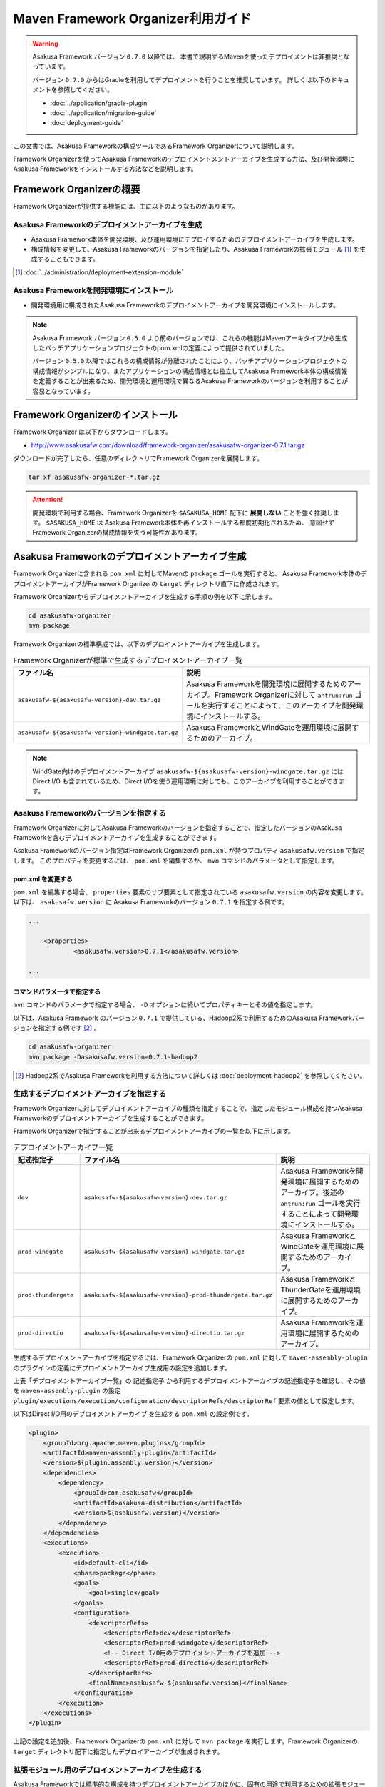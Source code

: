 ===================================
Maven Framework Organizer利用ガイド
===================================

..  warning::
    Asakusa Framework バージョン ``0.7.0`` 以降では、
    本書で説明するMavenを使ったデプロイメントは非推奨となっています。
    
    バージョン ``0.7.0`` からはGradleを利用してデプロイメントを行うことを推奨しています。
    詳しくは以下のドキュメントを参照してください。
    
    * :doc:`../application/gradle-plugin`
    * :doc:`../application/migration-guide`
    * :doc:`deployment-guide`

この文書では、Asakusa Frameworkの構成ツールであるFramework Organizerについて説明します。

Framework Organizerを使ってAsakusa Frameworkのデプロイメントメントアーカイブを生成する方法、及び開発環境にAsakusa Frameworkをインストールする方法などを説明します。

Framework Organizerの概要
=========================
Framework Organizerが提供する機能には、主に以下のようなものがあります。

Asakusa Frameworkのデプロイメントアーカイブを生成
-------------------------------------------------
* Asakusa Framework本体を開発環境、及び運用環境にデプロイするためのデプロイメントアーカイブを生成します。
* 構成情報を変更して、Asakusa Frameworkのバージョンを指定したり、Asakusa Frameworkの拡張モジュール [#]_ を生成することもできます。

..  [#] :doc:`../administration/deployment-extension-module`

Asakusa Frameworkを開発環境にインストール
-----------------------------------------
* 開発環境用に構成されたAsakusa Frameworkのデプロイメントアーカイブを開発環境にインストールします。

..  note::
    Asakusa Framework バージョン ``0.5.0`` より前のバージョンでは、これらの機能はMavenアーキタイプから生成したバッチアプリケーションプロジェクトのpom.xmlの定義によって提供されていました。
    
    バージョン ``0.5.0`` 以降ではこれらの構成情報が分離されたことにより、バッチアプリケーションプロジェクトの構成情報がシンプルになり、またアプリケーションの構成情報とは独立してAsakusa Framework本体の構成情報を定義することが出来るため、開発環境と運用環境で異なるAsakusa Frameworkのバージョンを利用することが容易となっています。

Framework Organizerのインストール
=================================
Framework Organizer は以下からダウンロードします。

* http://www.asakusafw.com/download/framework-organizer/asakusafw-organizer-0.7.1.tar.gz

ダウンロードが完了したら、任意のディレクトリでFramework Organizerを展開します。

..  code-block:: sh
     
    tar xf asakusafw-organizer-*.tar.gz

..  attention::
    開発環境で利用する場合、Framework Organizerを ``$ASAKUSA_HOME`` 配下に **展開しない** ことを強く推奨します。
    ``$ASAKUSA_HOME`` は Asakusa Framework本体を再インストールする都度初期化されるため、
    意図せず Framework Organizerの構成情報を失う可能性があります。

.. _deployment-archive-maven-archetype:

Asakusa Frameworkのデプロイメントアーカイブ生成
===============================================
Framework Organizerに含まれる ``pom.xml`` に対してMavenの ``package`` ゴールを実行すると、
Asakusa Framework本体のデプロイメントアーカイブがFramework Organizerの ``target`` ディレクトリ直下に作成されます。

Framework Organizerからデプロイメントアーカイブを生成する手順の例を以下に示します。

..  code-block:: sh
     
    cd asakusafw-organizer
    mvn package

Framework Organizerの標準構成では、以下のデプロイメントアーカイブを生成します。

..  list-table:: Framework Organizerが標準で生成するデプロイメントアーカイブ一覧
    :widths: 4 6
    :header-rows: 1
    
    * - ファイル名
      - 説明
    * - ``asakusafw-${asakusafw-version}-dev.tar.gz``
      - Asakusa Frameworkを開発環境に展開するためのアーカイブ。Framework Organizerに対して ``antrun:run`` ゴールを実行することによって、このアーカイブを開発環境にインストールする。
    * - ``asakusafw-${asakusafw-version}-windgate.tar.gz``
      - Asakusa FrameworkとWindGateを運用環境に展開するためのアーカイブ。

..  note::
    WindGate向けのデプロイメントアーカイブ ``asakusafw-${asakusafw-version}-windgate.tar.gz`` には Direct I/O も含まれているため、Direct I/Oを使う運用環境に対しても、このアーカイブを利用することができます。

Asakusa Frameworkのバージョンを指定する
---------------------------------------
Framework Organizerに対してAsakusa Frameworkのバージョンを指定することで、指定したバージョンのAsakusa Frameworkを含むデプロイメントアーカイブを生成することができます。

Asakusa Frameworkのバージョン指定はFramework Organizerの ``pom.xml`` が持つプロパティ ``asakusafw.version`` で指定します。
このプロパティを変更するには、 ``pom.xml`` を編集するか、 ``mvn`` コマンドのパラメータとして指定します。

pom.xml を変更する
~~~~~~~~~~~~~~~~~~
``pom.xml`` を編集する場合、 ``properties`` 要素のサブ要素として指定されている ``asakusafw.version`` の内容を変更します。
以下は、 ``asakusafw.version`` に Asakusa Frameworkのバージョン ``0.7.1`` を指定する例です。

..  code-block:: xml
   
    ...
     
	<properties>
		<asakusafw.version>0.7.1</asakusafw.version>
	
    ...

コマンドパラメータで指定する
~~~~~~~~~~~~~~~~~~~~~~~~~~~~
``mvn`` コマンドのパラメータで指定する場合、 ``-D`` オプションに続いてプロパティキーとその値を指定します。

以下は、Asakusa Framework のバージョン ``0.7.1`` で提供している、Hadoop2系で利用するためのAsakusa Frameworkバージョンを指定する例です [#]_ 。

..  code-block:: sh
     
    cd asakusafw-organizer
    mvn package -Dasakusafw.version=0.7.1-hadoop2

..  [#] Hadoop2系でAsakusa Frameworkを利用する方法について詳しくは :doc:`deployment-hadoop2` を参照してください。

生成するデプロイメントアーカイブを指定する
------------------------------------------
Framework Organizerに対してデプロイメントアーカイブの種類を指定することで、指定したモジュール構成を持つAsakusa Frameworkのデプロイメントアーカイブを生成することができます。

Framework Organizerで指定することが出来るデプロイメントアーカイブの一覧を以下に示します。

..  list-table:: デプロイメントアーカイブ一覧
    :widths: 2 3 5
    :header-rows: 1
    
    * - 記述指定子
      - ファイル名
      - 説明
    * - ``dev``
      - ``asakusafw-${asakusafw-version}-dev.tar.gz``
      - Asakusa Frameworkを開発環境に展開するためのアーカイブ。後述の ``antrun:run`` ゴールを実行することによって開発環境にインストールする。
    * - ``prod-windgate``
      - ``asakusafw-${asakusafw-version}-windgate.tar.gz``
      - Asakusa FrameworkとWindGateを運用環境に展開するためのアーカイブ。
    * - ``prod-thundergate``
      - ``asakusafw-${asakusafw-version}-prod-thundergate.tar.gz``
      - Asakusa FrameworkとThunderGateを運用環境に展開するためのアーカイブ。
    * - ``prod-directio``
      - ``asakusafw-${asakusafw-version}-directio.tar.gz``
      - Asakusa Frameworkを運用環境に展開するためのアーカイブ。

生成するデプロイメントアーカイブを指定するには、Framework Organizerの ``pom.xml`` に対して ``maven-assembly-plugin`` のプラグインの定義にデプロイメントアーカイブ生成用の設定を追加します。

上表「デプロイメントアーカイブ一覧」の ``記述指定子`` から利用するデプロイメントアーカイブの記述指定子を確認し、その値を ``maven-assembly-plugin`` の設定 ``plugin/executions/execution/configuration/descriptorRefs/descriptorRef`` 要素の値として設定します。

以下はDirect I/O用のデプロイメントアーカイブ を生成する ``pom.xml`` の設定例です。

..  code-block:: xml

            <plugin>
                <groupId>org.apache.maven.plugins</groupId>
                <artifactId>maven-assembly-plugin</artifactId>
                <version>${plugin.assembly.version}</version>
                <dependencies>
                    <dependency>
                        <groupId>com.asakusafw</groupId>
                        <artifactId>asakusa-distribution</artifactId>
                        <version>${asakusafw.version}</version>
                    </dependency>
                </dependencies>
                <executions>
                    <execution>
                        <id>default-cli</id>
                        <phase>package</phase>
                        <goals>
                            <goal>single</goal>
                        </goals>
                        <configuration>
                            <descriptorRefs>
                                <descriptorRef>dev</descriptorRef>
                                <descriptorRef>prod-windgate</descriptorRef>
                                <!-- Direct I/O用のデプロイメントアーカイブを追加 -->
                                <descriptorRef>prod-directio</descriptorRef>
                            </descriptorRefs>
                            <finalName>asakusafw-${asakusafw.version}</finalName>
                        </configuration>
                    </execution>
                </executions>
            </plugin>

上記の設定を追加後、Framework Organizerの ``pom.xml`` に対して ``mvn package`` を実行します。Framework Organizerの ``target`` ディレクトリ配下に指定したデプロイアーカイブが生成されます。

拡張モジュール用のデプロイメントアーカイブを生成する
----------------------------------------------------
Asakusa Frameworkでは標準的な構成を持つデプロイメントアーカイブのほかに、固有の用途で利用するための拡張モジュールを提供しています。

拡張モジュールも上記と同様の手順で Framework Organizerの ``pom.xml`` に記述指定子 (拡張モジュールID) を持つ定義を追加することで、拡張モジュール用のデプロイメントアーカイブを生成することが出来ます。

拡張モジュールの一覧やその利用方法については、 :doc:`../administration/deployment-extension-module` を参照してください。


Asakusa Frameworkのインストール
===============================
Framework Organizerの ``pom.xml`` に対してMavenの ``antrun:run`` ゴールを実行すると、先述の `Asakusa Frameworkのデプロイメントアーカイブ生成`_  で作成した開発環境用のAsakusa Frameworkのデプロイメントアーカイブを使用して、 ``$ASAKUSA_HOME`` 配下にAsakusa Frameworkがインストールされます。

..  code-block:: sh
    
    cd asakusafw-organizer
    mvn antrun:run

通常は開発環境用のデプロイメントアーカイブの生成と、Asakusa Frameworkのインストールを同時に行うことが多いでしょう。
この場合、以下のように記述することができます。

..  code-block:: sh
    
    cd asakusafw-organizer
    mvn package antrun:run

..  attention::

    ``antrun:run`` ゴールを実行した際に、 ``$ASAKUSA_HOME`` で指定したディレクトリが存在しない場合は、ディレクトリを作成した後、その配下にAsakusa Frameworkの各ファイルがインストールされます。
    
    既に ``$ASAKUSA_HOME`` にディレクトリが存在した場合は、既存のディレクトリをタイムスタンプ付のディレクトリ名 ( ``$ASAKUSA_HOME_yyyyMMddHHmmss`` ) でリネームした上で、 ``$ASAKUSA_HOME`` に新規にディレクトリを再作成した後、その配下にAsakusa Frameworkの各ファイルがインストールされます。


Asakusa Frameworkのバージョンを指定してインストールする
-------------------------------------------------------
`Asakusa Frameworkのデプロイメントアーカイブ生成`_ の `Asakusa Frameworkのバージョンを指定する`_ で、 デプロイメントアーカイブの生成時にAsakusa Frameworkのバージョンを指定することを説明しましたが、Asakusa Frameworkのインストールにおいても、プロパティ ``asakusafw.version`` で指定したAsakusa Frameworkのバージョンを使ってインストールが行われます。

注意点として、 `Asakusa Frameworkのバージョンを指定する`_ の `コマンドパラメータで指定する`_  で ``-D`` オプションでAsakusa Frameworkのバージョンを指定してデプロイメントアーカイブを生成した場合で、かつこのバージョンのAsakusa Frameworkを開発環境にインストールしたい場合、 ``antrun:run`` ゴールの実行時にも同じAsakusa Frameworkのバージョンを指定する必要があります。

..  code-block:: sh
    
    cd asakusafw-organizer
    mvn antrun:run -Dasakusafw.version=0.7.1-hadoop2

コマンドパラメータでバージョンを指定する場合も、
デプロイメントアーカイブの生成とAsakusa Frameworkのインストールを同時に行うことができます。

..  code-block:: sh
    
    cd asakusafw-organizer
    mvn package antrun:run -Dasakusafw.version=0.7.1-hadoop2


ThunderGateを利用する場合の追加設定
-----------------------------------
開発環境でThunderGateを使ったバッチアプリケーションの開発を行う場合、 :ref:`thundergate-jdbc-configuration-file` を指定するためのターゲット名をインストール時に指定する必要があります。

ThunderGateのターゲット名指定はFramework Organizerの ``pom.xml`` に対してプロパティ ``thundergate.target`` で指定します。
このプロパティを指定するには、 ``pom.xml`` を編集するか、 ``mvn`` コマンドのパラメータとして指定します。

..  hint::
    Framework Organizerに対してプロパティを指定する方法は、 `Asakusa Frameworkのバージョンを指定する`_ を参考にしてください。

..  warning::
    プロパティ ``thundergate.target`` を使用している場合、 ``antrun:run`` を実行すると、ThunderGate用のインストール処理が追加され、その中でThunderGateが使用するテンポラリディレクトリが作成されます。
    
    このディレクトリはデフォルトの設定では ``/tmp/thundergate-asakusa`` となっていますが、一部のLinuxディストリビューションではOSをシャットダウンしたタイミングで ``/tmp`` ディレクトリの内容が消去されるため、再起動後にこのディレクトリを再度作成する必要があります。
    
    テンポラリディレクトリを変更する場合、 ``$ASAKUSA_HOME/bulkloader/conf/bulkloader-conf-db.properties`` の設定値を変更した上で、設定値に対応したテンポラリディレクトリを作成し、このディレクトリのパーミッションを777に変更します。
    
    例えばテンポラリディレクトリを ``/var/tmp/asakusa`` に変更する場合は以下のようにします。

    * ``$ASAKUSA_HOME/bulkloader/conf/bulkloader-conf-db.properties`` の変更
    
        * ``import.tsv-create-dir=/var/tmp/asakusa/importer``
        * ``export.tsv-create-dir=/var/tmp/asakusa/exporter``
    
    * テンポラリディレクトリの作成

        ..  code-block:: sh
    
            mkdir -p -m 777 /var/tmp/asakusa/importer
            mkdir -p -m 777 /var/tmp/asakusa/exporter

